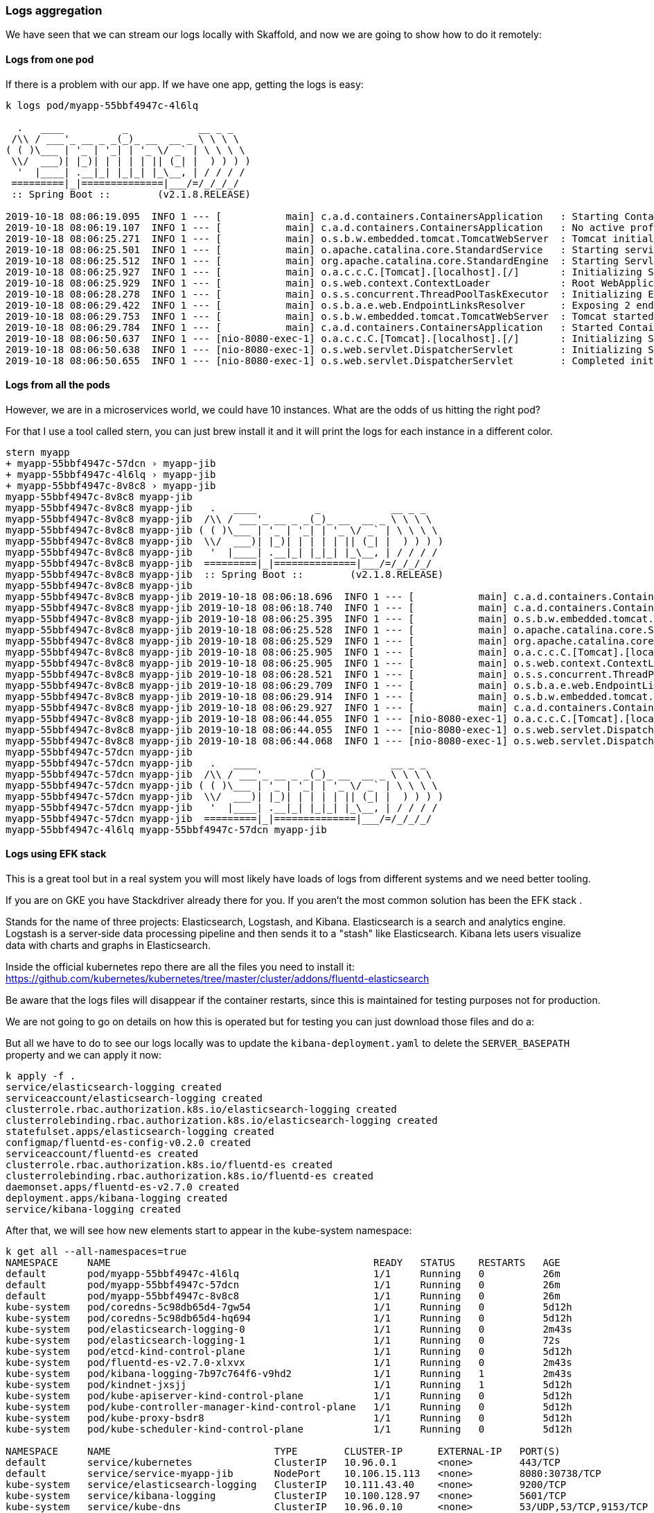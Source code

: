 === Logs aggregation

We have seen that we can stream our logs locally with Skaffold, and now we are going to show how to do it remotely:

==== Logs from one pod

If there is a problem with our app.
If we have one app, getting the logs is easy:

```
k logs pod/myapp-55bbf4947c-4l6lq

  .   ____          _            __ _ _
 /\\ / ___'_ __ _ _(_)_ __  __ _ \ \ \ \
( ( )\___ | '_ | '_| | '_ \/ _` | \ \ \ \
 \\/  ___)| |_)| | | | | || (_| |  ) ) ) )
  '  |____| .__|_| |_|_| |_\__, | / / / /
 =========|_|==============|___/=/_/_/_/
 :: Spring Boot ::        (v2.1.8.RELEASE)

2019-10-18 08:06:19.095  INFO 1 --- [           main] c.a.d.containers.ContainersApplication   : Starting ContainersApplication on myapp-55bbf4947c-4l6lq with PID 1 (/app/classes started by root in /)
2019-10-18 08:06:19.107  INFO 1 --- [           main] c.a.d.containers.ContainersApplication   : No active profile set, falling back to default profiles: default
2019-10-18 08:06:25.271  INFO 1 --- [           main] o.s.b.w.embedded.tomcat.TomcatWebServer  : Tomcat initialized with port(s): 8080 (http)
2019-10-18 08:06:25.501  INFO 1 --- [           main] o.apache.catalina.core.StandardService   : Starting service [Tomcat]
2019-10-18 08:06:25.512  INFO 1 --- [           main] org.apache.catalina.core.StandardEngine  : Starting Servlet engine: [Apache Tomcat/9.0.24]
2019-10-18 08:06:25.927  INFO 1 --- [           main] o.a.c.c.C.[Tomcat].[localhost].[/]       : Initializing Spring embedded WebApplicationContext
2019-10-18 08:06:25.929  INFO 1 --- [           main] o.s.web.context.ContextLoader            : Root WebApplicationContext: initialization completed in 6619 ms
2019-10-18 08:06:28.278  INFO 1 --- [           main] o.s.s.concurrent.ThreadPoolTaskExecutor  : Initializing ExecutorService 'applicationTaskExecutor'
2019-10-18 08:06:29.422  INFO 1 --- [           main] o.s.b.a.e.web.EndpointLinksResolver      : Exposing 2 endpoint(s) beneath base path '/actuator'
2019-10-18 08:06:29.753  INFO 1 --- [           main] o.s.b.w.embedded.tomcat.TomcatWebServer  : Tomcat started on port(s): 8080 (http) with context path ''
2019-10-18 08:06:29.784  INFO 1 --- [           main] c.a.d.containers.ContainersApplication   : Started ContainersApplication in 12.49 seconds (JVM running for 13.595)
2019-10-18 08:06:50.637  INFO 1 --- [nio-8080-exec-1] o.a.c.c.C.[Tomcat].[localhost].[/]       : Initializing Spring DispatcherServlet 'dispatcherServlet'
2019-10-18 08:06:50.638  INFO 1 --- [nio-8080-exec-1] o.s.web.servlet.DispatcherServlet        : Initializing Servlet 'dispatcherServlet'
2019-10-18 08:06:50.655  INFO 1 --- [nio-8080-exec-1] o.s.web.servlet.DispatcherServlet        : Completed initialization in 17 ms
```

==== Logs from all the pods

However, we are in a microservices world, we could have 10 instances.
What are the odds of us hitting the right pod?

For that I use a tool called stern, you can just brew install it and it will print the logs for each instance in a different color.

```
stern myapp
+ myapp-55bbf4947c-57dcn › myapp-jib
+ myapp-55bbf4947c-4l6lq › myapp-jib
+ myapp-55bbf4947c-8v8c8 › myapp-jib
myapp-55bbf4947c-8v8c8 myapp-jib
myapp-55bbf4947c-8v8c8 myapp-jib   .   ____          _            __ _ _
myapp-55bbf4947c-8v8c8 myapp-jib  /\\ / ___'_ __ _ _(_)_ __  __ _ \ \ \ \
myapp-55bbf4947c-8v8c8 myapp-jib ( ( )\___ | '_ | '_| | '_ \/ _` | \ \ \ \
myapp-55bbf4947c-8v8c8 myapp-jib  \\/  ___)| |_)| | | | | || (_| |  ) ) ) )
myapp-55bbf4947c-8v8c8 myapp-jib   '  |____| .__|_| |_|_| |_\__, | / / / /
myapp-55bbf4947c-8v8c8 myapp-jib  =========|_|==============|___/=/_/_/_/
myapp-55bbf4947c-8v8c8 myapp-jib  :: Spring Boot ::        (v2.1.8.RELEASE)
myapp-55bbf4947c-8v8c8 myapp-jib
myapp-55bbf4947c-8v8c8 myapp-jib 2019-10-18 08:06:18.696  INFO 1 --- [           main] c.a.d.containers.ContainersApplication   : Starting ContainersApplication on myapp-55bbf4947c-8v8c8 with PID 1 (/app/classes started by root in /)
myapp-55bbf4947c-8v8c8 myapp-jib 2019-10-18 08:06:18.740  INFO 1 --- [           main] c.a.d.containers.ContainersApplication   : No active profile set, falling back to default profiles: default
myapp-55bbf4947c-8v8c8 myapp-jib 2019-10-18 08:06:25.395  INFO 1 --- [           main] o.s.b.w.embedded.tomcat.TomcatWebServer  : Tomcat initialized with port(s): 8080 (http)
myapp-55bbf4947c-8v8c8 myapp-jib 2019-10-18 08:06:25.528  INFO 1 --- [           main] o.apache.catalina.core.StandardService   : Starting service [Tomcat]
myapp-55bbf4947c-8v8c8 myapp-jib 2019-10-18 08:06:25.529  INFO 1 --- [           main] org.apache.catalina.core.StandardEngine  : Starting Servlet engine: [Apache Tomcat/9.0.24]
myapp-55bbf4947c-8v8c8 myapp-jib 2019-10-18 08:06:25.905  INFO 1 --- [           main] o.a.c.c.C.[Tomcat].[localhost].[/]       : Initializing Spring embedded WebApplicationContext
myapp-55bbf4947c-8v8c8 myapp-jib 2019-10-18 08:06:25.905  INFO 1 --- [           main] o.s.web.context.ContextLoader            : Root WebApplicationContext: initialization completed in 6899 ms
myapp-55bbf4947c-8v8c8 myapp-jib 2019-10-18 08:06:28.521  INFO 1 --- [           main] o.s.s.concurrent.ThreadPoolTaskExecutor  : Initializing ExecutorService 'applicationTaskExecutor'
myapp-55bbf4947c-8v8c8 myapp-jib 2019-10-18 08:06:29.709  INFO 1 --- [           main] o.s.b.a.e.web.EndpointLinksResolver      : Exposing 2 endpoint(s) beneath base path '/actuator'
myapp-55bbf4947c-8v8c8 myapp-jib 2019-10-18 08:06:29.914  INFO 1 --- [           main] o.s.b.w.embedded.tomcat.TomcatWebServer  : Tomcat started on port(s): 8080 (http) with context path ''
myapp-55bbf4947c-8v8c8 myapp-jib 2019-10-18 08:06:29.927  INFO 1 --- [           main] c.a.d.containers.ContainersApplication   : Started ContainersApplication in 13.075 seconds (JVM running for 13.977)
myapp-55bbf4947c-8v8c8 myapp-jib 2019-10-18 08:06:44.055  INFO 1 --- [nio-8080-exec-1] o.a.c.c.C.[Tomcat].[localhost].[/]       : Initializing Spring DispatcherServlet 'dispatcherServlet'
myapp-55bbf4947c-8v8c8 myapp-jib 2019-10-18 08:06:44.055  INFO 1 --- [nio-8080-exec-1] o.s.web.servlet.DispatcherServlet        : Initializing Servlet 'dispatcherServlet'
myapp-55bbf4947c-8v8c8 myapp-jib 2019-10-18 08:06:44.068  INFO 1 --- [nio-8080-exec-1] o.s.web.servlet.DispatcherServlet        : Completed initialization in 13 ms
myapp-55bbf4947c-57dcn myapp-jib
myapp-55bbf4947c-57dcn myapp-jib   .   ____          _            __ _ _
myapp-55bbf4947c-57dcn myapp-jib  /\\ / ___'_ __ _ _(_)_ __  __ _ \ \ \ \
myapp-55bbf4947c-57dcn myapp-jib ( ( )\___ | '_ | '_| | '_ \/ _` | \ \ \ \
myapp-55bbf4947c-57dcn myapp-jib  \\/  ___)| |_)| | | | | || (_| |  ) ) ) )
myapp-55bbf4947c-57dcn myapp-jib   '  |____| .__|_| |_|_| |_\__, | / / / /
myapp-55bbf4947c-57dcn myapp-jib  =========|_|==============|___/=/_/_/_/
myapp-55bbf4947c-4l6lq myapp-55bbf4947c-57dcn myapp-jib
```

==== Logs using EFK stack

This is a great tool but in a real system you will most likely have loads of logs from different systems and we need better tooling.

If you are on GKE you have Stackdriver already there for you.
If you aren't the most common solution has been the EFK stack .

Stands for the name of three projects: Elasticsearch, Logstash, and Kibana.
Elasticsearch is a search and analytics engine.
Logstash is a server‑side data processing pipeline and then sends it to a "stash" like Elasticsearch.
Kibana lets users visualize data with charts and graphs in Elasticsearch.

Inside the official kubernetes repo there are all the files you need to install it: https://github.com/kubernetes/kubernetes/tree/master/cluster/addons/fluentd-elasticsearch

Be aware that the logs files will disappear if the container restarts, since this is maintained for testing purposes not for production.

We are not going to go on details on how this is operated but for testing you can just download those files and do a:

But all we have to do to see our logs locally was to update the `kibana-deployment.yaml` to delete the `SERVER_BASEPATH` property and we can apply it now:

```
k apply -f .
service/elasticsearch-logging created
serviceaccount/elasticsearch-logging created
clusterrole.rbac.authorization.k8s.io/elasticsearch-logging created
clusterrolebinding.rbac.authorization.k8s.io/elasticsearch-logging created
statefulset.apps/elasticsearch-logging created
configmap/fluentd-es-config-v0.2.0 created
serviceaccount/fluentd-es created
clusterrole.rbac.authorization.k8s.io/fluentd-es created
clusterrolebinding.rbac.authorization.k8s.io/fluentd-es created
daemonset.apps/fluentd-es-v2.7.0 created
deployment.apps/kibana-logging created
service/kibana-logging created
```

After that, we will see how new elements start to appear in the kube-system namespace:

```
k get all --all-namespaces=true
NAMESPACE     NAME                                             READY   STATUS    RESTARTS   AGE
default       pod/myapp-55bbf4947c-4l6lq                       1/1     Running   0          26m
default       pod/myapp-55bbf4947c-57dcn                       1/1     Running   0          26m
default       pod/myapp-55bbf4947c-8v8c8                       1/1     Running   0          26m
kube-system   pod/coredns-5c98db65d4-7gw54                     1/1     Running   0          5d12h
kube-system   pod/coredns-5c98db65d4-hq694                     1/1     Running   0          5d12h
kube-system   pod/elasticsearch-logging-0                      1/1     Running   0          2m43s
kube-system   pod/elasticsearch-logging-1                      1/1     Running   0          72s
kube-system   pod/etcd-kind-control-plane                      1/1     Running   0          5d12h
kube-system   pod/fluentd-es-v2.7.0-xlxvx                      1/1     Running   0          2m43s
kube-system   pod/kibana-logging-7b97c764f6-v9hd2              1/1     Running   1          2m43s
kube-system   pod/kindnet-jxsjj                                1/1     Running   1          5d12h
kube-system   pod/kube-apiserver-kind-control-plane            1/1     Running   0          5d12h
kube-system   pod/kube-controller-manager-kind-control-plane   1/1     Running   0          5d12h
kube-system   pod/kube-proxy-bsdr8                             1/1     Running   0          5d12h
kube-system   pod/kube-scheduler-kind-control-plane            1/1     Running   0          5d12h

NAMESPACE     NAME                            TYPE        CLUSTER-IP      EXTERNAL-IP   PORT(S)                  AGE
default       service/kubernetes              ClusterIP   10.96.0.1       <none>        443/TCP                  5d12h
default       service/service-myapp-jib       NodePort    10.106.15.113   <none>        8080:30738/TCP           26m
kube-system   service/elasticsearch-logging   ClusterIP   10.111.43.40    <none>        9200/TCP                 2m44s
kube-system   service/kibana-logging          ClusterIP   10.100.128.97   <none>        5601/TCP                 2m43s
kube-system   service/kube-dns                ClusterIP   10.96.0.10      <none>        53/UDP,53/TCP,9153/TCP   5d12h

NAMESPACE     NAME                               DESIRED   CURRENT   READY   UP-TO-DATE   AVAILABLE   NODE SELECTOR                 AGE
kube-system   daemonset.apps/fluentd-es-v2.7.0   1         1         1       1            1           <none>                        2m43s
kube-system   daemonset.apps/kindnet             1         1         1       1            1           <none>                        5d12h
kube-system   daemonset.apps/kube-proxy          1         1         1       1            1           beta.kubernetes.io/os=linux   5d12h

NAMESPACE     NAME                             READY   UP-TO-DATE   AVAILABLE   AGE
default       deployment.apps/myapp            3/3     3            3           26m
kube-system   deployment.apps/coredns          2/2     2            2           5d12h
kube-system   deployment.apps/kibana-logging   1/1     1            1           2m43s

NAMESPACE     NAME                                        DESIRED   CURRENT   READY   AGE
default       replicaset.apps/myapp-55bbf4947c            3         3         3       26m
kube-system   replicaset.apps/coredns-5c98db65d4          2         2         2       5d12h
kube-system   replicaset.apps/kibana-logging-7b97c764f6   1         1         1       2m43s

NAMESPACE     NAME                                     READY   AGE
kube-system   statefulset.apps/elasticsearch-logging   2/2     2m43s
```

In order for us to access the UI we can port-forward the kibana-logging port:

```
k port-forward service/kibana-logging 5601:5601 --namespace=kube-system
```

And we can now access: http://127.0.0.1:5601/app/kibana

I deleted one of our my-app pods to get some more log data and we can see it:

image::kibana.png[Kibana locally]

The easier way to filter is by namespace:

```
namespace=default
```

And an important thing to note is that we do not want to write our logs to filesystem but to System.out.

=== Metrics

Logging are a recording from events but that is usually not enough.
Specially if we want to have alerting in our system.
For that we will use metrics, which represent data combined from measuring events.

We are going to extend our app and install a couple of tools called prometheus and grafana:

To install them, we need to execute the following commands:

```
brew install kubernetes-helm
helm init --history-max 200

k --namespace kube-system create serviceaccount tiller
k create clusterrolebinding tiller --clusterrole cluster-admin --serviceaccount=kube-system:tiller
helm init --service-account tiller --upgrade

helm install --name prometheus stable/prometheus-operator
```

we have now everything installed:

```
k get all
NAME                                                         READY   STATUS    RESTARTS   AGE
pod/alertmanager-prometheus-prometheus-oper-alertmanager-0   2/2     Running   0          84s
pod/myapp-55bbf4947c-57dcn                                   1/1     Running   0          150m
pod/myapp-55bbf4947c-8v8c8                                   1/1     Running   0          150m
pod/myapp-55bbf4947c-9j2ns                                   1/1     Running   0          73m
pod/prometheus-grafana-85967c9fdd-bj5rq                      2/2     Running   0          100s
pod/prometheus-kube-state-metrics-57d6c55b56-47bfj           1/1     Running   0          100s
pod/prometheus-prometheus-node-exporter-x7kj4                1/1     Running   0          100s
pod/prometheus-prometheus-oper-operator-d5b6b8494-vhfs6      2/2     Running   0          100s
pod/prometheus-prometheus-prometheus-oper-prometheus-0       3/3     Running   1          73s

NAME                                              TYPE        CLUSTER-IP       EXTERNAL-IP   PORT(S)                      AGE
service/alertmanager-operated                     ClusterIP   None             <none>        9093/TCP,9094/TCP,9094/UDP   85s
service/kubernetes                                ClusterIP   10.96.0.1        <none>        443/TCP                      5d14h
service/prometheus-grafana                        ClusterIP   10.101.196.116   <none>        80/TCP                       101s
service/prometheus-kube-state-metrics             ClusterIP   10.101.149.105   <none>        8080/TCP                     101s
service/prometheus-operated                       ClusterIP   None             <none>        9090/TCP                     73s
service/prometheus-prometheus-node-exporter       ClusterIP   10.98.55.141     <none>        9100/TCP                     100s
service/prometheus-prometheus-oper-alertmanager   ClusterIP   10.101.242.134   <none>        9093/TCP                     100s
service/prometheus-prometheus-oper-operator       ClusterIP   10.98.155.158    <none>        8080/TCP,443/TCP             100s
service/prometheus-prometheus-oper-prometheus     ClusterIP   10.103.200.140   <none>        9090/TCP                     100s
service/service-myapp-jib                         NodePort    10.106.15.113    <none>        8080:30738/TCP               150m

NAME                                                 DESIRED   CURRENT   READY   UP-TO-DATE   AVAILABLE   NODE SELECTOR   AGE
daemonset.apps/prometheus-prometheus-node-exporter   1         1         1       1            1           <none>          100s

NAME                                                  READY   UP-TO-DATE   AVAILABLE   AGE
deployment.apps/myapp                                 3/3     3            3           150m
deployment.apps/prometheus-grafana                    1/1     1            1           100s
deployment.apps/prometheus-kube-state-metrics         1/1     1            1           100s
deployment.apps/prometheus-prometheus-oper-operator   1/1     1            1           100s

NAME                                                            DESIRED   CURRENT   READY   AGE
replicaset.apps/myapp-55bbf4947c                                3         3         3       150m
replicaset.apps/prometheus-grafana-85967c9fdd                   1         1         1       100s
replicaset.apps/prometheus-kube-state-metrics-57d6c55b56        1         1         1       100s
replicaset.apps/prometheus-prometheus-oper-operator-d5b6b8494   1         1         1       100s

NAME                                                                    READY   AGE
statefulset.apps/alertmanager-prometheus-prometheus-oper-alertmanager   1/1     84s
statefulset.apps/prometheus-prometheus-prometheus-oper-prometheus       1/1     73s
```

and after forwarding the port

```
k port-forward service/prometheus-prometheus-oper-prometheus 9090:9090
```

we can access prometheus locally in: http://localhost:9090/graph

but we will be using grafana instead:

```
k port-forward service/prometheus-grafana 9091:80
```

http://localhost:9091/login user and password are by default `admin` and `prom-operator` but you can check in the installation guide how to set them up for production: https://github.com/helm/charts/tree/master/stable/prometheus-operator

All that alone would give us a lot of interesting metrics from our cluster:

image::grafana.png[Pods]

However, that usually is not enough and we would like to gather more app-specific metrics.
For that, spring has a project called micrometer that helps us

To enable that, we just have to add a dependency to micrometer:

```
implementation 'org.springframework.boot:spring-boot-starter-actuator'
implementation 'io.micrometer:micrometer-registry-prometheus'
```

And enable a new prometheus endpoint:

```
management:
  endpoints:
    web:
      exposure:
        include: "prometheus,info,health"
```

After this, our app will be exposing prometheus metrics in a new actuator endpoint:

```
curl localhost:8001/actuator/prometheus
# HELP jvm_memory_committed_bytes The amount of memory in bytes that is committed for the Java virtual machine to use
# TYPE jvm_memory_committed_bytes gauge
jvm_memory_committed_bytes{area="heap",id="PS Survivor Space",} 1.2582912E7
jvm_memory_committed_bytes{area="heap",id="PS Old Gen",} 1.22159104E8
jvm_memory_committed_bytes{area="heap",id="PS Eden Space",} 6.3963136E7
jvm_memory_committed_bytes{area="nonheap",id="Metaspace",} 3.997696E7
jvm_memory_committed_bytes{area="nonheap",id="Code Cache",} 8060928.0
jvm_memory_committed_bytes{area="nonheap",id="Compressed Class Space",} 5636096.0
# HELP process_files_max_files The maximum file descriptor count
# TYPE process_files_max_files gauge
process_files_max_files 10240.0
```

For us to enable those metrics, we have to tell prometheus to scrap them:

```
- job_name: 'spring-actuator'
    metrics_path: '/actuator/prometheus'
    scrape_interval: 5s
    static_configs:
    - targets: ['myapp:8080']
```

And we should be seeing them afterwards.


